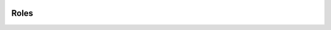  .. _roles:

Roles
======================================================================
.. class:: models.Group

    .. attribute:: nombre

        Obligatorio. 150 caracteres o menos. Se permite cualquier carácter. Ejemplo: 'Super Usuarios'

    .. attribute:: permisos

         Campo many-to-many a :ref:`Permisos <Permisos>`:

         .. code-block::

            group.permissions.set([permission_list])
            group.permissions.add(permission, permission, ...)
            group.permissions.remove(permission, permission, ...)         
            group.permissions.clear()

.. 
   :members:
   :noindex:
